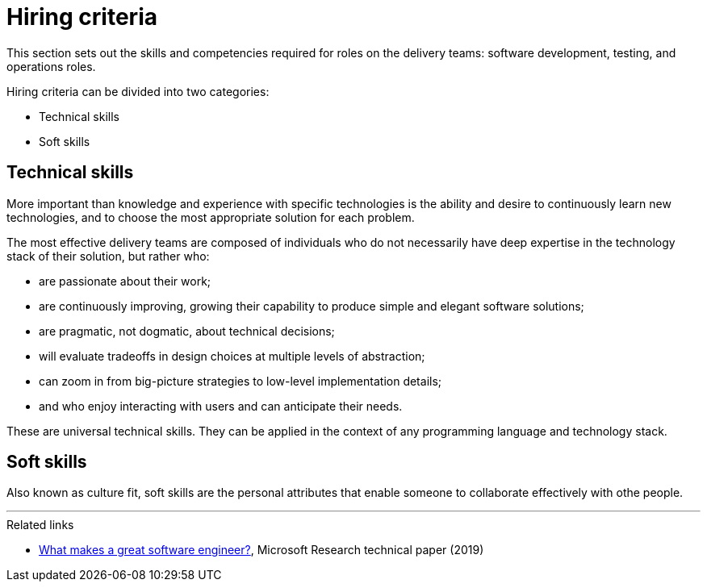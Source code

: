 = Hiring criteria

:link-microsoft: https://www.microsoft.com/en-us/research/uploads/prod/2019/03/Paul-Li-MSR-Tech-Report.pdf

This section sets out the skills and competencies required for roles on the
delivery teams: software development, testing, and operations roles.

Hiring criteria can be divided into two categories:

* Technical skills
* Soft skills

== Technical skills

More important than knowledge and experience with specific technologies is the
ability and desire to continuously learn new technologies, and to choose the
most appropriate solution for each problem.

The most effective delivery teams are composed of individuals who do not
necessarily have deep expertise in the technology stack of their solution,
but rather who:

* are passionate about their work;
* are continuously improving, growing their capability to produce simple and
  elegant software solutions;
* are pragmatic, not dogmatic, about technical decisions;
* will evaluate tradeoffs in design choices at multiple levels of abstraction;
* can zoom in from big-picture strategies to low-level implementation details;
* and who enjoy interacting with users and can anticipate their needs.

These are universal technical skills. They can be applied in the context of
any programming language and technology stack.

== Soft skills

Also known as culture fit, soft skills are the personal attributes that enable
someone to collaborate effectively with othe people.

////
TODO
////

''''

.Related links
****
* {link-microsoft}[What makes a great software engineer?],
  Microsoft Research technical paper (2019)
****
